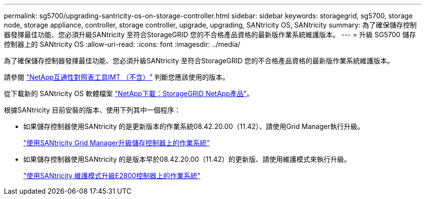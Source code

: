 ---
permalink: sg5700/upgrading-santricity-os-on-storage-controller.html 
sidebar: sidebar 
keywords: storagegrid, sg5700, storage node, storage appliance, controller, storage controller, upgrade, upgrading, SANtricity OS, SANtricity 
summary: 為了確保儲存控制器發揮最佳功能、您必須升級SANtricity 至符合StorageGRID 您的不合格產品資格的最新版作業系統維護版本。 
---
= 升級 SG5700 儲存控制器上的 SANtricity OS
:allow-uri-read: 
:icons: font
:imagesdir: ../media/


[role="lead"]
為了確保儲存控制器發揮最佳功能、您必須升級SANtricity 至符合StorageGRID 您的不合格產品資格的最新版作業系統維護版本。

請參閱 https://imt.netapp.com/matrix/#welcome["NetApp互通性對照表工具IMT （不含）"^] 判斷您應該使用的版本。

從下載新的 SANtricity OS 軟體檔案 https://mysupport.netapp.com/site/products/all/details/storagegrid-appliance/downloads-tab["NetApp下載：StorageGRID NetApp產品"^]。

根據SANtricity 目前安裝的版本、使用下列其中一個程序：

* 如果儲存控制器使用SANtricity 的是更新版本的作業系統08.42.20.00（11.42）、請使用Grid Manager執行升級。
+
link:upgrading-santricity-os-on-storage-controllers-using-grid-manager-sg5700.html["使用SANtricity Grid Manager升級儲存控制器上的作業系統"]

* 如果儲存控制器使用SANtricity 的是版本早於08.42.20.00（11.42）的更新版、請使用維護模式來執行升級。
+
link:upgrading-santricity-os-on-e2800-controller-using-maintenance-mode.html["使用SANtricity 維護模式升級E2800控制器上的作業系統"]


